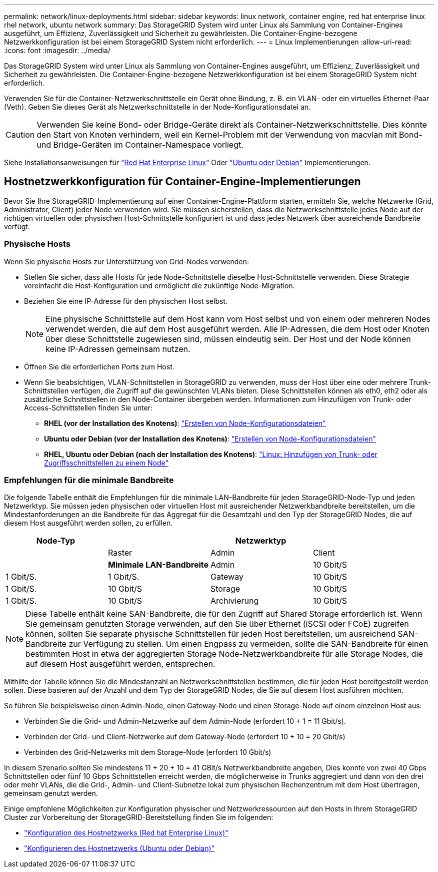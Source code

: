 ---
permalink: network/linux-deployments.html 
sidebar: sidebar 
keywords: linux network, container engine, red hat enterprise linux rhel network, ubuntu network 
summary: Das StorageGRID System wird unter Linux als Sammlung von Container-Engines ausgeführt, um Effizienz, Zuverlässigkeit und Sicherheit zu gewährleisten. Die Container-Engine-bezogene Netzwerkkonfiguration ist bei einem StorageGRID System nicht erforderlich. 
---
= Linux Implementierungen
:allow-uri-read: 
:icons: font
:imagesdir: ../media/


[role="lead"]
Das StorageGRID System wird unter Linux als Sammlung von Container-Engines ausgeführt, um Effizienz, Zuverlässigkeit und Sicherheit zu gewährleisten. Die Container-Engine-bezogene Netzwerkkonfiguration ist bei einem StorageGRID System nicht erforderlich.

Verwenden Sie für die Container-Netzwerkschnittstelle ein Gerät ohne Bindung, z. B. ein VLAN- oder ein virtuelles Ethernet-Paar (Veth). Geben Sie dieses Gerät als Netzwerkschnittstelle in der Node-Konfigurationsdatei an.


CAUTION: Verwenden Sie keine Bond- oder Bridge-Geräte direkt als Container-Netzwerkschnittstelle. Dies könnte den Start von Knoten verhindern, weil ein Kernel-Problem mit der Verwendung von macvlan mit Bond- und Bridge-Geräten im Container-Namespace vorliegt.

Siehe Installationsanweisungen für link:../rhel/index.html["Red Hat Enterprise Linux"] Oder link:../ubuntu/index.html["Ubuntu oder Debian"] Implementierungen.



== Hostnetzwerkkonfiguration für Container-Engine-Implementierungen

Bevor Sie Ihre StorageGRID-Implementierung auf einer Container-Engine-Plattform starten, ermitteln Sie, welche Netzwerke (Grid, Administrator, Client) jeder Node verwenden wird. Sie müssen sicherstellen, dass die Netzwerkschnittstelle jedes Node auf der richtigen virtuellen oder physischen Host-Schnittstelle konfiguriert ist und dass jedes Netzwerk über ausreichende Bandbreite verfügt.



=== Physische Hosts

Wenn Sie physische Hosts zur Unterstützung von Grid-Nodes verwenden:

* Stellen Sie sicher, dass alle Hosts für jede Node-Schnittstelle dieselbe Host-Schnittstelle verwenden. Diese Strategie vereinfacht die Host-Konfiguration und ermöglicht die zukünftige Node-Migration.
* Beziehen Sie eine IP-Adresse für den physischen Host selbst.
+

NOTE: Eine physische Schnittstelle auf dem Host kann vom Host selbst und von einem oder mehreren Nodes verwendet werden, die auf dem Host ausgeführt werden. Alle IP-Adressen, die dem Host oder Knoten über diese Schnittstelle zugewiesen sind, müssen eindeutig sein. Der Host und der Node können keine IP-Adressen gemeinsam nutzen.

* Öffnen Sie die erforderlichen Ports zum Host.
* Wenn Sie beabsichtigen, VLAN-Schnittstellen in StorageGRID zu verwenden, muss der Host über eine oder mehrere Trunk-Schnittstellen verfügen, die Zugriff auf die gewünschten VLANs bieten. Diese Schnittstellen können als eth0, eth2 oder als zusätzliche Schnittstellen in den Node-Container übergeben werden. Informationen zum Hinzufügen von Trunk- oder Access-Schnittstellen finden Sie unter:
+
** *RHEL (vor der Installation des Knotens)*: link:../rhel/creating-node-configuration-files.html["Erstellen von Node-Konfigurationsdateien"]
** *Ubuntu oder Debian (vor der Installation des Knotens)*: link:../ubuntu/creating-node-configuration-files.html["Erstellen von Node-Konfigurationsdateien"]
** *RHEL, Ubuntu oder Debian (nach der Installation des Knotens)*: link:../maintain/linux-adding-trunk-or-access-interfaces-to-node.html["Linux: Hinzufügen von Trunk- oder Zugriffsschnittstellen zu einem Node"]






=== Empfehlungen für die minimale Bandbreite

Die folgende Tabelle enthält die Empfehlungen für die minimale LAN-Bandbreite für jeden StorageGRID-Node-Typ und jeden Netzwerktyp. Sie müssen jeden physischen oder virtuellen Host mit ausreichender Netzwerkbandbreite bereitstellen, um die Mindestanforderungen an die Bandbreite für das Aggregat für die Gesamtzahl und den Typ der StorageGRID Nodes, die auf diesem Host ausgeführt werden sollen, zu erfüllen.

[cols="1a,1a,1a,1a"]
|===
| Node-Typ 3+| Netzwerktyp 


 a| 
 a| 
Raster
 a| 
Admin
 a| 
Client



 a| 
 a| 
*Minimale LAN-Bandbreite*



 a| 
Admin
 a| 
10 Gbit/S
 a| 
1 Gbit/S.
 a| 
1 Gbit/S.



 a| 
Gateway
 a| 
10 Gbit/S
 a| 
1 Gbit/S.
 a| 
10 Gbit/S



 a| 
Storage
 a| 
10 Gbit/S
 a| 
1 Gbit/S.
 a| 
10 Gbit/S



 a| 
Archivierung
 a| 
10 Gbit/S
 a| 
1 Gbit/S.
 a| 
10 Gbit/S

|===

NOTE: Diese Tabelle enthält keine SAN-Bandbreite, die für den Zugriff auf Shared Storage erforderlich ist. Wenn Sie gemeinsam genutzten Storage verwenden, auf den Sie über Ethernet (iSCSI oder FCoE) zugreifen können, sollten Sie separate physische Schnittstellen für jeden Host bereitstellen, um ausreichend SAN-Bandbreite zur Verfügung zu stellen. Um einen Engpass zu vermeiden, sollte die SAN-Bandbreite für einen bestimmten Host in etwa der aggregierten Storage Node-Netzwerkbandbreite für alle Storage Nodes, die auf diesem Host ausgeführt werden, entsprechen.

Mithilfe der Tabelle können Sie die Mindestanzahl an Netzwerkschnittstellen bestimmen, die für jeden Host bereitgestellt werden sollen. Diese basieren auf der Anzahl und dem Typ der StorageGRID Nodes, die Sie auf diesem Host ausführen möchten.

So führen Sie beispielsweise einen Admin-Node, einen Gateway-Node und einen Storage-Node auf einem einzelnen Host aus:

* Verbinden Sie die Grid- und Admin-Netzwerke auf dem Admin-Node (erfordert 10 + 1 = 11 Gbit/s).
* Verbinden der Grid- und Client-Netzwerke auf dem Gateway-Node (erfordert 10 + 10 = 20 Gbit/s)
* Verbinden des Grid-Netzwerks mit dem Storage-Node (erfordert 10 Gbit/s)


In diesem Szenario sollten Sie mindestens 11 + 20 + 10 = 41 GBit/s Netzwerkbandbreite angeben, Dies konnte von zwei 40 Gbps Schnittstellen oder fünf 10 Gbps Schnittstellen erreicht werden, die möglicherweise in Trunks aggregiert und dann von den drei oder mehr VLANs, die die Grid-, Admin- und Client-Subnetze lokal zum physischen Rechenzentrum mit dem Host übertragen, gemeinsam genutzt werden.

Einige empfohlene Möglichkeiten zur Konfiguration physischer und Netzwerkressourcen auf den Hosts in Ihrem StorageGRID Cluster zur Vorbereitung der StorageGRID-Bereitstellung finden Sie im folgenden:

* link:../rhel/configuring-host-network.html["Konfiguration des Hostnetzwerks (Red hat Enterprise Linux)"]
* link:../ubuntu/configuring-host-network.html["Konfigurieren des Hostnetzwerks (Ubuntu oder Debian)"]

